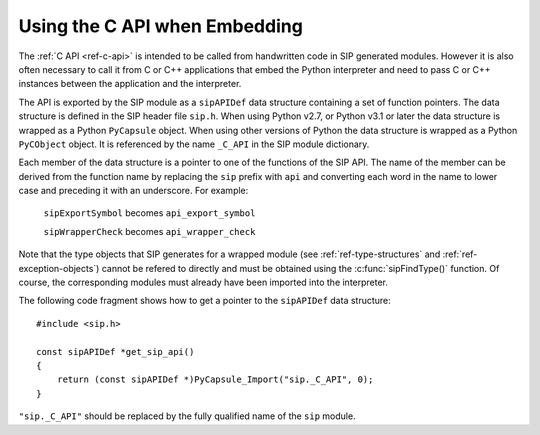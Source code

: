 Using the C API when Embedding
==============================

The :ref:`C API <ref-c-api>` is intended to be called from handwritten code in
SIP generated modules.  However it is also often necessary to call it from C or
C++ applications that embed the Python interpreter and need to pass C or C++
instances between the application and the interpreter.

The API is exported by the SIP module as a ``sipAPIDef`` data structure
containing a set of function pointers.  The data structure is defined in the
SIP header file ``sip.h``.  When using Python v2.7, or Python v3.1 or later the
data structure is wrapped as a Python ``PyCapsule`` object.  When using other
versions of Python the data structure is wrapped as a Python ``PyCObject``
object.  It is referenced by the name ``_C_API`` in the SIP module dictionary.

Each member of the data structure is a pointer to one of the functions of the
SIP API.  The name of the member can be derived from the function name by
replacing the ``sip`` prefix with ``api`` and converting each word in the
name to lower case and preceding it with an underscore.  For example:

    ``sipExportSymbol`` becomes ``api_export_symbol``

    ``sipWrapperCheck`` becomes ``api_wrapper_check``

Note that the type objects that SIP generates for a wrapped module (see
:ref:`ref-type-structures` and :ref:`ref-exception-objects`) cannot be refered
to directly and must be obtained using the :c:func:`sipFindType()` function.
Of course, the corresponding modules must already have been imported into the
interpreter.

The following code fragment shows how to get a pointer to the ``sipAPIDef``
data structure::

    #include <sip.h>

    const sipAPIDef *get_sip_api()
    {
        return (const sipAPIDef *)PyCapsule_Import("sip._C_API", 0);
    }

``"sip._C_API"`` should be replaced by the fully qualified name of the ``sip``
module.
